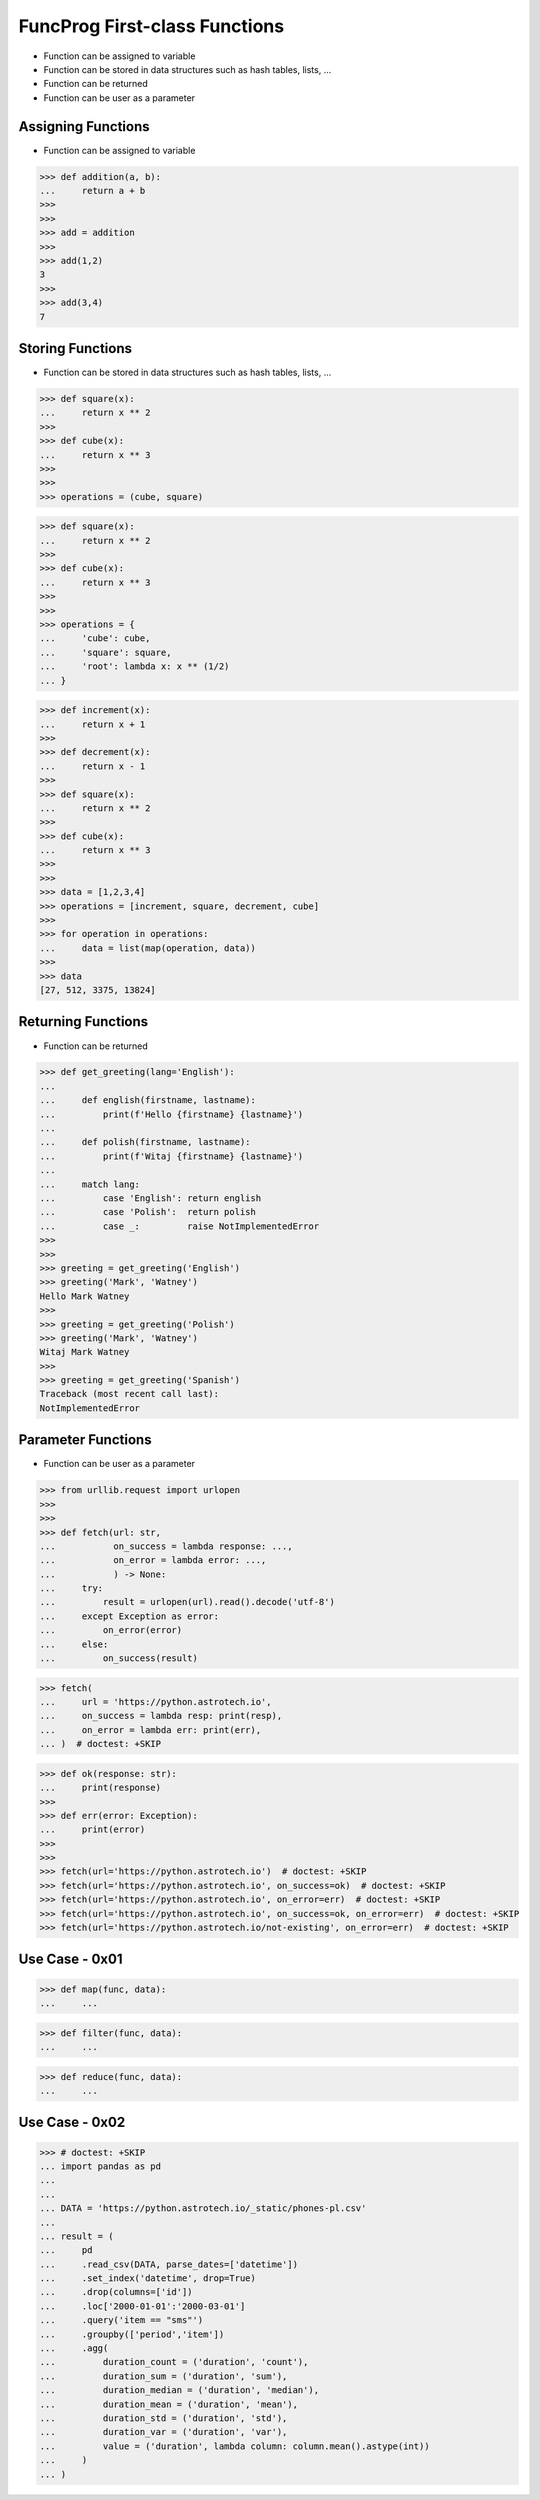 FuncProg First-class Functions
==============================
* Function can be assigned to variable
* Function can be stored in data structures such as hash tables, lists, ...
* Function can be returned
* Function can be user as a parameter


Assigning Functions
-------------------
* Function can be assigned to variable

>>> def addition(a, b):
...     return a + b
>>>
>>>
>>> add = addition
>>>
>>> add(1,2)
3
>>>
>>> add(3,4)
7


Storing Functions
-----------------
* Function can be stored in data structures such as hash tables, lists, ...

>>> def square(x):
...     return x ** 2
>>>
>>> def cube(x):
...     return x ** 3
>>>
>>>
>>> operations = (cube, square)

>>> def square(x):
...     return x ** 2
>>>
>>> def cube(x):
...     return x ** 3
>>>
>>>
>>> operations = {
...     'cube': cube,
...     'square': square,
...     'root': lambda x: x ** (1/2)
... }

>>> def increment(x):
...     return x + 1
>>>
>>> def decrement(x):
...     return x - 1
>>>
>>> def square(x):
...     return x ** 2
>>>
>>> def cube(x):
...     return x ** 3
>>>
>>>
>>> data = [1,2,3,4]
>>> operations = [increment, square, decrement, cube]
>>>
>>> for operation in operations:
...     data = list(map(operation, data))
>>>
>>> data
[27, 512, 3375, 13824]


Returning Functions
-------------------
* Function can be returned

>>> def get_greeting(lang='English'):
...
...     def english(firstname, lastname):
...         print(f'Hello {firstname} {lastname}')
...
...     def polish(firstname, lastname):
...         print(f'Witaj {firstname} {lastname}')
...
...     match lang:
...         case 'English': return english
...         case 'Polish':  return polish
...         case _:         raise NotImplementedError
>>>
>>>
>>> greeting = get_greeting('English')
>>> greeting('Mark', 'Watney')
Hello Mark Watney
>>>
>>> greeting = get_greeting('Polish')
>>> greeting('Mark', 'Watney')
Witaj Mark Watney
>>>
>>> greeting = get_greeting('Spanish')
Traceback (most recent call last):
NotImplementedError


Parameter Functions
-------------------
* Function can be user as a parameter

>>> from urllib.request import urlopen
>>>
>>>
>>> def fetch(url: str,
...           on_success = lambda response: ...,
...           on_error = lambda error: ...,
...           ) -> None:
...     try:
...         result = urlopen(url).read().decode('utf-8')
...     except Exception as error:
...         on_error(error)
...     else:
...         on_success(result)

>>> fetch(
...     url = 'https://python.astrotech.io',
...     on_success = lambda resp: print(resp),
...     on_error = lambda err: print(err),
... )  # doctest: +SKIP

>>> def ok(response: str):
...     print(response)
>>>
>>> def err(error: Exception):
...     print(error)
>>>
>>>
>>> fetch(url='https://python.astrotech.io')  # doctest: +SKIP
>>> fetch(url='https://python.astrotech.io', on_success=ok)  # doctest: +SKIP
>>> fetch(url='https://python.astrotech.io', on_error=err)  # doctest: +SKIP
>>> fetch(url='https://python.astrotech.io', on_success=ok, on_error=err)  # doctest: +SKIP
>>> fetch(url='https://python.astrotech.io/not-existing', on_error=err)  # doctest: +SKIP


Use Case - 0x01
---------------
>>> def map(func, data):
...     ...

>>> def filter(func, data):
...     ...

>>> def reduce(func, data):
...     ...


Use Case - 0x02
---------------
>>> # doctest: +SKIP
... import pandas as pd
...
...
... DATA = 'https://python.astrotech.io/_static/phones-pl.csv'
...
... result = (
...     pd
...     .read_csv(DATA, parse_dates=['datetime'])
...     .set_index('datetime', drop=True)
...     .drop(columns=['id'])
...     .loc['2000-01-01':'2000-03-01']
...     .query('item == "sms"')
...     .groupby(['period','item'])
...     .agg(
...         duration_count = ('duration', 'count'),
...         duration_sum = ('duration', 'sum'),
...         duration_median = ('duration', 'median'),
...         duration_mean = ('duration', 'mean'),
...         duration_std = ('duration', 'std'),
...         duration_var = ('duration', 'var'),
...         value = ('duration', lambda column: column.mean().astype(int))
...     )
... )
